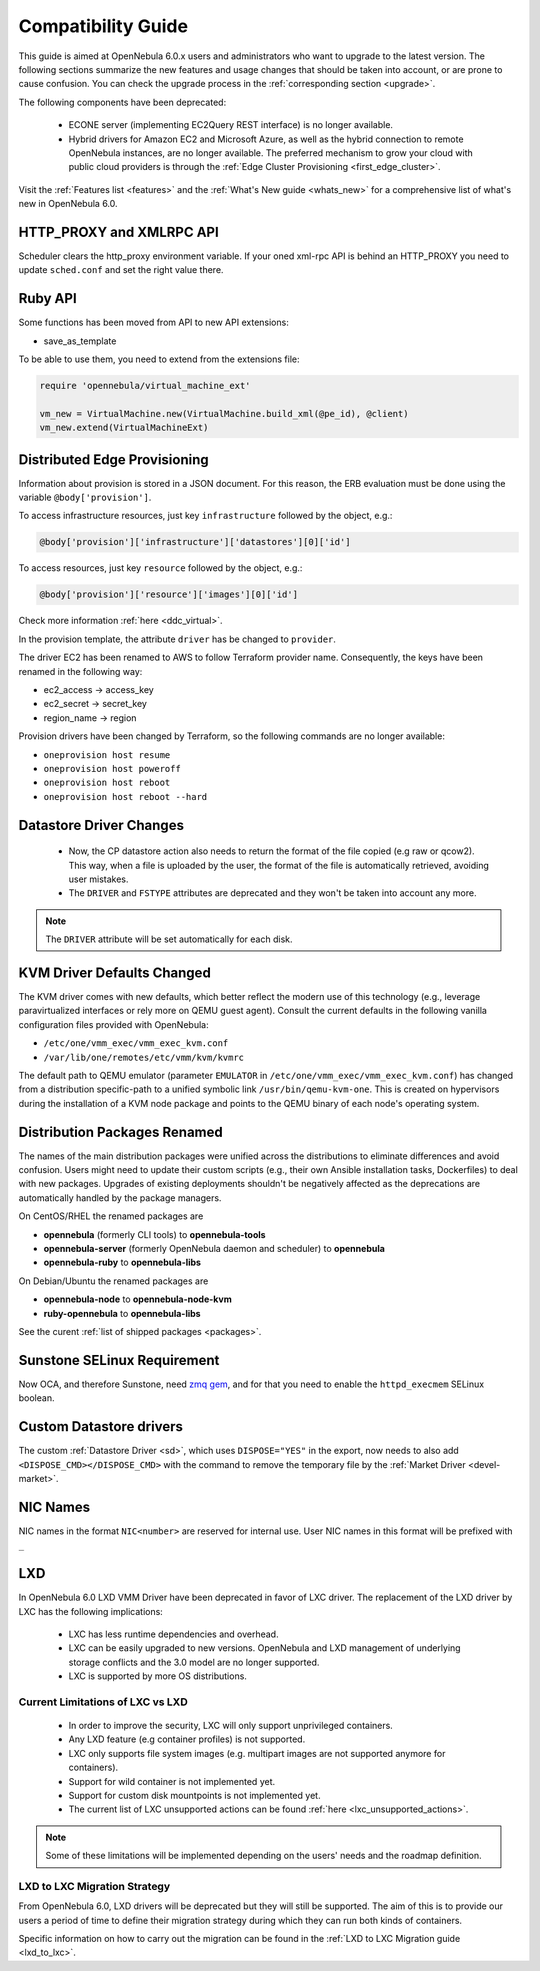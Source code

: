 
.. _compatibility:

====================
Compatibility Guide
====================

This guide is aimed at OpenNebula 6.0.x users and administrators who want to upgrade to the latest version. The following sections summarize the new features and usage changes that should be taken into account, or are prone to cause confusion. You can check the upgrade process in the :ref:`corresponding section <upgrade>`.

The following components have been deprecated:

 - ECONE server (implementing EC2Query REST interface) is no longer available.
 - Hybrid drivers for Amazon EC2 and Microsoft Azure, as well as the hybrid connection to remote OpenNebula instances, are no longer available. The preferred mechanism to grow your cloud with public cloud providers is through the :ref:`Edge Cluster Provisioning <first_edge_cluster>`.

Visit the :ref:`Features list <features>` and the :ref:`What's New guide <whats_new>` for a comprehensive list of what's new in OpenNebula 6.0.

HTTP_PROXY and XMLRPC API
=========================
Scheduler clears the http_proxy environment variable. If your oned xml-rpc API is behind an HTTP_PROXY you need to update ``sched.conf`` and set the right value there.

Ruby API
========

Some functions has been moved from API to new API extensions:

- save_as_template

To be able to use them, you need to extend from the extensions file:

.. code::

    require 'opennebula/virtual_machine_ext'

    vm_new = VirtualMachine.new(VirtualMachine.build_xml(@pe_id), @client)
    vm_new.extend(VirtualMachineExt)

Distributed Edge Provisioning
=============================

Information about provision is stored in a JSON document. For this reason, the ERB evaluation must be done using the variable ``@body['provision']``.

To access infrastructure resources, just key ``infrastructure`` followed by the object, e.g.:

.. code::

    @body['provision']['infrastructure']['datastores'][0]['id']

To access resources, just key ``resource`` followed by the object, e.g.:

.. code::

    @body['provision']['resource']['images'][0]['id']

Check more information :ref:`here <ddc_virtual>`.

In the provision template, the attribute ``driver`` has be changed to ``provider``.

The driver EC2 has been renamed to AWS to follow Terraform provider name. Consequently, the keys have been renamed in the following way:

- ec2_access -> access_key
- ec2_secret -> secret_key
- region_name -> region

Provision drivers have been changed by Terraform, so the following commands are no longer available:

- ``oneprovision host resume``
- ``oneprovision host poweroff``
- ``oneprovision host reboot``
- ``oneprovision host reboot --hard``

Datastore Driver Changes
=============================

   - Now, the CP datastore action also needs to return the format of the file copied (e.g raw or qcow2). This way, when a file is uploaded by the user, the format of the file is automatically retrieved, avoiding user mistakes.

   - The ``DRIVER`` and ``FSTYPE`` attributes are deprecated and they won't be taken into account any more.

.. note:: The ``DRIVER`` attribute will be set automatically for each disk.

.. _compatibility_kvm:

KVM Driver Defaults Changed
===========================

The KVM driver comes with new defaults, which better reflect the modern use of this technology (e.g., leverage paravirtualized interfaces or rely more on QEMU guest agent). Consult the current defaults in the following vanilla configuration files provided with OpenNebula:

- ``/etc/one/vmm_exec/vmm_exec_kvm.conf``
- ``/var/lib/one/remotes/etc/vmm/kvm/kvmrc``

The default path to QEMU emulator (parameter ``EMULATOR`` in ``/etc/one/vmm_exec/vmm_exec_kvm.conf``) has changed from a distribution specific-path to a unified symbolic link ``/usr/bin/qemu-kvm-one``. This is created on hypervisors during the installation of a KVM node package and points to the QEMU binary of each node's operating system.

.. _compatibility_pkg:

Distribution Packages Renamed
=============================

The names of the main distribution packages were unified across the distributions to eliminate differences and avoid confusion. Users might need to update their custom scripts (e.g., their own Ansible installation tasks, Dockerfiles) to deal with new packages. Upgrades of existing deployments shouldn't be negatively affected as the deprecations are automatically handled by the package managers.

On CentOS/RHEL the renamed packages are

* **opennebula** (formerly CLI tools) to **opennebula-tools**
* **opennebula-server** (formerly OpenNebula daemon and scheduler) to **opennebula**
* **opennebula-ruby** to **opennebula-libs**

On Debian/Ubuntu the renamed packages are

* **opennebula-node** to **opennebula-node-kvm**
* **ruby-opennebula** to **opennebula-libs**

See the curent :ref:`list of shipped packages <packages>`.

.. _compatibility_sunstone:

Sunstone SELinux Requirement
=============================

Now OCA, and therefore Sunstone, need `zmq gem <https://rubygems.org/gems/zmq>`__, and for that you need to enable the ``httpd_execmem`` SELinux boolean.


Custom Datastore drivers
========================
The custom :ref:`Datastore Driver <sd>`, which uses ``DISPOSE="YES"`` in the export, now needs to also add ``<DISPOSE_CMD></DISPOSE_CMD>`` with the command to remove the temporary file by the :ref:`Market Driver <devel-market>`.

NIC Names
=========
NIC names in the format ``NIC<number>`` are reserved for internal use. User NIC names in this format will be prefixed with ``_``

LXD
========================

.. _lxd_compatibility:

In OpenNebula 6.0 LXD VMM Driver have been deprecated in favor of LXC driver. The replacement of the LXD driver by LXC has the following implications:

   - LXC has less runtime dependencies and overhead.
   - LXC can be easily upgraded to new versions. OpenNebula and LXD management of underlying storage conflicts and the 3.0 model are no longer supported.
   - LXC is supported by more OS distributions.

Current Limitations of LXC vs LXD
-----------------------------------

   - In order to improve the security, LXC will only support unprivileged containers.
   - Any LXD feature (e.g container profiles) is not supported.
   - LXC only supports file system images (e.g. multipart images are not supported anymore for containers).
   - Support for wild container is not implemented yet.
   - Support for custom disk mountpoints is not implemented yet.
   - The current list of LXC unsupported actions can be found :ref:`here <lxc_unsupported_actions>`.

.. note:: Some of these limitations will be implemented depending on the users' needs and the roadmap definition.

LXD to LXC Migration Strategy
-----------------------------------

From OpenNebula 6.0, LXD drivers will be deprecated but they will still be supported. The aim of this is to provide our users a period of time to define their migration strategy during which they can run both kinds of containers.

Specific information on how to carry out the migration can be found in the :ref:`LXD to LXC Migration guide <lxd_to_lxc>`.
